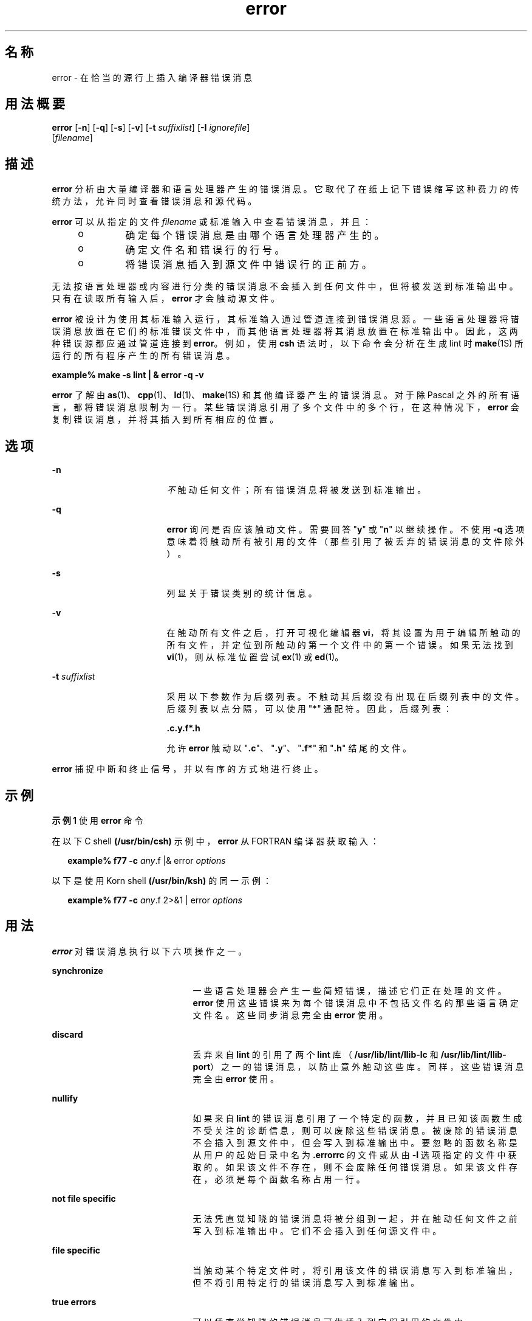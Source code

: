 '\" te
.\" Copyright (c) 2009, 2011, Oracle and/or its affiliates.All rights reserved.
.TH error 1 "2011 年 6 月 8 日" "SunOS 5.11" "用户命令"
.SH 名称
error \- 在恰当的源行上插入编译器错误消息
.SH 用法概要
.LP
.nf
\fBerror\fR [\fB-n\fR] [\fB-q\fR] [\fB-s\fR] [\fB-v\fR] [\fB-t\fR \fIsuffixlist\fR] [\fB-I\fR \fIignorefile\fR] 
     [\fIfilename\fR]
.fi

.SH 描述
.sp
.LP
\fBerror\fR 分析由大量编译器和语言处理器产生的错误消息。它取代了在纸上记下错误缩写这种费力的传统方法，允许同时查看错误消息和源代码。
.sp
.LP
\fBerror\fR 可以从指定的文件 \fIfilename\fR 或标准输入中查看错误消息，并且：
.RS +4
.TP
.ie t \(bu
.el o
确定每个错误消息是由哪个语言处理器产生的。
.RE
.RS +4
.TP
.ie t \(bu
.el o
确定文件名和错误行的行号。
.RE
.RS +4
.TP
.ie t \(bu
.el o
将错误消息插入到源文件中错误行的正前方。
.RE
.sp
.LP
无法按语言处理器或内容进行分类的错误消息不会插入到任何文件中，但将被发送到标准输出中。只有在读取所有输入后，\fBerror\fR 才会触动源文件。
.sp
.LP
\fBerror\fR 被设计为使用其标准输入运行，其标准输入通过管道连接到错误消息源。一些语言处理器将错误消息放置在它们的标准错误文件中，而其他语言处理器将其消息放置在标准输出中。因此，这两种错误源都应通过管道连接到 \fBerror\fR。例如，使用 \fBcsh\fR 语法时，以下命令会分析在生成 lint 时 \fBmake\fR(1S) 所运行的所有程序产生的所有错误消息。
.sp
.LP
\fBexample% make\fR \fB-s\fR \fBlint | & error\fR \fB-q\fR \fB-v\fR
.sp
.LP
\fBerror\fR 了解由 \fBas\fR(1)、\fBcpp\fR(1)、\fBld\fR(1)、\fBmake\fR(1S) 和其他编译器产生的错误消息。对于除 Pascal 之外的所有语言，都将错误消息限制为一行。某些错误消息引用了多个文件中的多个行，在这种情况下，\fBerror\fR 会复制错误消息，并将其插入到所有相应的位置。
.SH 选项
.sp
.ne 2
.mk
.na
\fB\fB-n\fR\fR
.ad
.RS 17n
.rt  
\fI不\fR触动任何文件；所有错误消息将被发送到标准输出。
.RE

.sp
.ne 2
.mk
.na
\fB\fB-q\fR\fR
.ad
.RS 17n
.rt  
\fBerror\fR 询问是否应该触动文件。需要回答 "\fBy\fR" 或 "\fBn\fR" 以继续操作。不使用 \fB-q\fR 选项意味着将触动所有被引用的文件（那些引用了被丢弃的错误消息的文件除外）。
.RE

.sp
.ne 2
.mk
.na
\fB\fB-s\fR\fR
.ad
.RS 17n
.rt  
列显关于错误类别的统计信息。
.RE

.sp
.ne 2
.mk
.na
\fB\fB-v\fR\fR
.ad
.RS 17n
.rt  
在触动所有文件之后，打开可视化编辑器 \fBvi\fR，将其设置为用于编辑所触动的所有文件，并定位到所触动的第一个文件中的第一个错误。如果无法找到 \fBvi\fR(1)，则从标准位置尝试 \fBex\fR(1) 或 \fBed\fR(1)。
.RE

.sp
.ne 2
.mk
.na
\fB\fB-t\fR \fIsuffixlist\fR\fR
.ad
.RS 17n
.rt  
采用以下参数作为后缀列表。不触动其后缀没有出现在后缀列表中的文件。后缀列表以点分隔，可以使用 "\fB*\fR" 通配符。因此，后缀列表： 
.sp
\fB\&.c.y.f*.h\fR
.sp
允许 \fBerror\fR 触动以 "\fB\&.c\fR"、"\fB\&.y\fR"、"\fB\&.f*\fR" 和 "\fB\&.h\fR" 结尾的文件。
.RE

.sp
.LP
\fBerror\fR 捕捉中断和终止信号，并以有序的方式地进行终止。
.SH 示例
.LP
\fB示例 1 \fR使用 \fBerror\fR 命令
.sp
.LP
在以下 C shell \fB(/usr/bin/csh)\fR 示例中，\fBerror\fR 从 FORTRAN 编译器获取输入：

.sp
.in +2
.nf
\fBexample% f77\fR \fB-c\fR \fB\fIany\fR.f |& error \fIoptions\fR\fR
.fi
.in -2
.sp

.sp
.LP
以下是使用 Korn shell \fB(/usr/bin/ksh)\fR 的同一示例：

.sp
.in +2
.nf
\fBexample% f77\fR \fB-c\fR \fB\fIany\fR.f 2>&1 | error \fIoptions\fR\fR
.fi
.in -2
.sp

.SH 用法
.sp
.LP
\fBerror\fR 对错误消息执行以下六项操作之一。
.sp
.ne 2
.mk
.na
\fB\fBsynchronize\fR\fR
.ad
.RS 21n
.rt  
一些语言处理器会产生一些简短错误，描述它们正在处理的文件。\fBerror\fR 使用这些错误来为每个错误消息中不包括文件名的那些语言确定文件名。这些同步消息完全由 \fBerror\fR 使用。
.RE

.sp
.ne 2
.mk
.na
\fB\fBdiscard\fR\fR
.ad
.RS 21n
.rt  
丢弃来自 \fBlint\fR 的引用了两个 \fBlint\fR 库（\fB/usr/lib/lint/llib-lc\fR 和 \fB/usr/lib/lint/llib-port\fR）之一的错误消息，以防止意外触动这些库。同样，这些错误消息完全由 \fBerror\fR 使用。
.RE

.sp
.ne 2
.mk
.na
\fB\fBnullify\fR\fR
.ad
.RS 21n
.rt  
如果来自 \fBlint\fR 的错误消息引用了一个特定的函数，并且已知该函数生成不受关注的诊断信息，则可以废除这些错误消息。被废除的错误消息不会插入到源文件中，但会写入到标准输出中。要忽略的函数名称是从用户的起始目录中名为 \fB\&.errorrc\fR 的文件或从由 \fB-I\fR 选项指定的文件中获取的。如果该文件不存在，则不会废除任何错误消息。如果该文件存在，必须是每个函数名称占用一行。
.RE

.sp
.ne 2
.mk
.na
\fB\fBnot\fR \fBfile\fR \fBspecific\fR\fR
.ad
.RS 21n
.rt  
无法凭直觉知晓的错误消息将被分组到一起，并在触动任何文件之前写入到标准输出中。它们不会插入到任何源文件中。
.RE

.sp
.ne 2
.mk
.na
\fB\fBfile\fR \fBspecific\fR\fR
.ad
.RS 21n
.rt  
当触动某个特定文件时，将引用该文件的错误消息写入到标准输出，但不将引用特定行的错误消息写入到标准输出。
.RE

.sp
.ne 2
.mk
.na
\fB\fBtrue\fR \fBerrors\fR\fR
.ad
.RS 21n
.rt  
可以凭直觉知晓的错误消息可供插入到它们引用的文件中。
.RE

.sp
.LP
只将真正的错误消息插入到源文件中。其他错误消息完全由 \fBerror\fR 使用或被写入到标准输出中。\fBerror\fR 将错误消息插入到源文件中的行上，并将放在错误消息中的行号之前。每个错误消息将被变成一行语言注释，在错误的开头和结尾分别以字符串 \fB###\fR 和 \fB%%%\fR 进行内部标记。这样，可以使用编辑器更方便地以模式搜索方式查找错误，并可以方便地删除消息。此外，每个错误消息包含该消息引用的行的源行号。格式合理的源程序在重新编译后可以仍将错误消息包含在其中，并且这些错误消息本身不会导致新的错误。对于以自由格式语言（例如 C 或 Pascal）编译的格式很差的源程序，可能会将一个注释插入到另一个注释中，这会严重破坏以后的编译。要避免这种情况，应对源程序进行格式设置，使注释的结尾所在的行上不存在任何语言语句。
.SH 文件
.sp
.ne 2
.mk
.na
\fB\fB~/.errorrc\fR\fR
.ad
.RS 18n
.rt  
\fBlint\fR 错误消息中要忽略的函数名称
.RE

.sp
.ne 2
.mk
.na
\fB\fB设备/dev/tty\fR\fR
.ad
.RS 18n
.rt  
用户的电传打字机
.RE

.SH 属性
.sp
.LP
有关下列属性的说明，请参见 \fBattributes\fR(5)：
.sp

.sp
.TS
tab() box;
cw(2.75i) |cw(2.75i) 
lw(2.75i) |lw(2.75i) 
.
属性类型属性值
_
可用性developer/base-developer-utilities
.TE

.SH 另请参见
.sp
.LP
\fBas\fR(1)、\fBcpp\fR(1)、\fBcsh\fR(1)、\fBed\fR(1)、\fBex\fR(1)、\fBmake\fR(1S)、\fBld\fR(1)、\fBvi\fR(1)、\fBattributes\fR(5)
.SH 已知问题
.sp
.LP
直接打开 tty 设备进行用户输入。
.sp
.LP
具有多个链接的源文件生成一个新的文件副本，该副本仅具有一个到该文件的链接。
.sp
.LP
更改语言处理器的错误消息格式可能会导致 \fBerror\fR 无法理解该错误消息。
.sp
.LP
\fBerror\fR，由于它是纯机械的，无法过滤出由微小的语法错误所开启的“水闸”导致的后续错误。在丢弃这些相关的错误方面，还是人类更为擅长。
.sp
.LP
Pascal 错误消息应当放置在受影响的行后，但 error 将它们放置在受影响的行前。\fBerror\fR 还打乱了用来标记错误点的 \fB `|' \fR 的对齐。
.sp
.LP
\fBerror\fR 是为以相当高的速度在 \fBCRT\fR 上运行而设计的。它不太适合低速终端，也不适用于硬拷贝终端。
